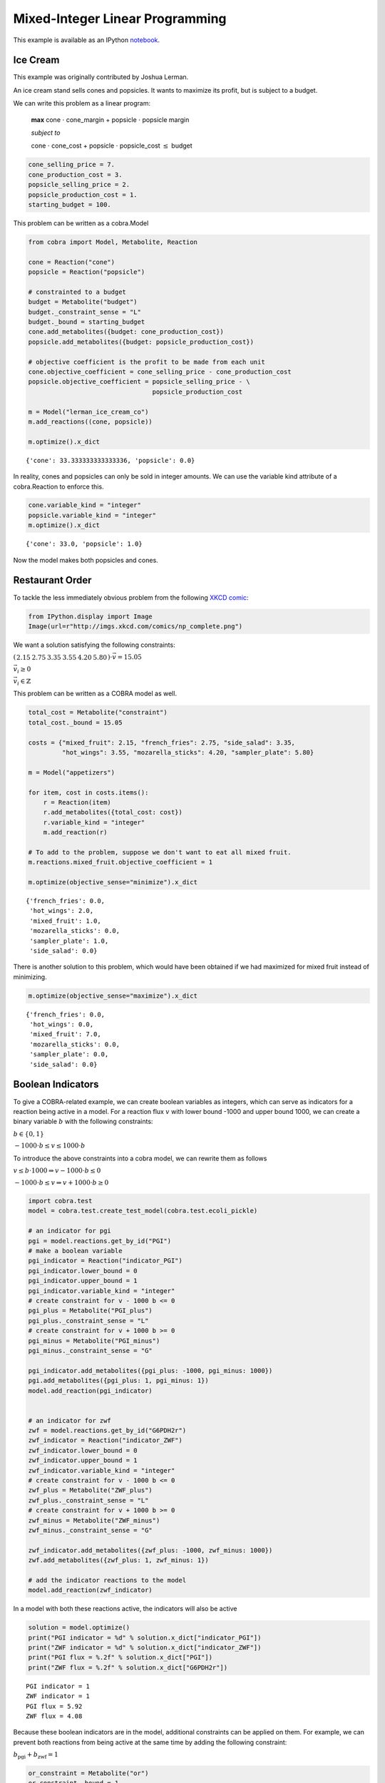 
Mixed-Integer Linear Programming
================================

This example is available as an IPython
`notebook <http://nbviewer.ipython.org/github/opencobra/cobrapy/blob/master/documentation_builder/milp.ipynb>`__.

Ice Cream
---------

This example was originally contributed by Joshua Lerman.

An ice cream stand sells cones and popsicles. It wants to maximize its
profit, but is subject to a budget.

We can write this problem as a linear program:

    **max** cone :math:`\cdot` cone\_margin + popsicle :math:`\cdot`
    popsicle margin

    *subject to*

    cone :math:`\cdot` cone\_cost + popsicle :math:`\cdot`
    popsicle\_cost :math:`\le` budget

.. code:: python

    cone_selling_price = 7.
    cone_production_cost = 3.
    popsicle_selling_price = 2.
    popsicle_production_cost = 1.
    starting_budget = 100.

This problem can be written as a cobra.Model

.. code:: python

    from cobra import Model, Metabolite, Reaction
    
    cone = Reaction("cone")
    popsicle = Reaction("popsicle")
    
    # constrainted to a budget
    budget = Metabolite("budget")
    budget._constraint_sense = "L"
    budget._bound = starting_budget
    cone.add_metabolites({budget: cone_production_cost})
    popsicle.add_metabolites({budget: popsicle_production_cost})
    
    # objective coefficient is the profit to be made from each unit
    cone.objective_coefficient = cone_selling_price - cone_production_cost
    popsicle.objective_coefficient = popsicle_selling_price - \
                                     popsicle_production_cost
    
    m = Model("lerman_ice_cream_co")
    m.add_reactions((cone, popsicle))
    
    m.optimize().x_dict



.. parsed-literal::

    {'cone': 33.333333333333336, 'popsicle': 0.0}



In reality, cones and popsicles can only be sold in integer amounts. We
can use the variable kind attribute of a cobra.Reaction to enforce this.

.. code:: python

    cone.variable_kind = "integer"
    popsicle.variable_kind = "integer"
    m.optimize().x_dict



.. parsed-literal::

    {'cone': 33.0, 'popsicle': 1.0}



Now the model makes both popsicles and cones.

Restaurant Order
----------------

To tackle the less immediately obvious problem from the following `XKCD
comic <http://xkcd.com/287/>`__:

.. code:: python

    from IPython.display import Image
    Image(url=r"http://imgs.xkcd.com/comics/np_complete.png")



.. raw:: html

    <img src="http://imgs.xkcd.com/comics/np_complete.png"/>



We want a solution satisfying the following constraints:

:math:`\left(\begin{matrix}2.15&2.75&3.35&3.55&4.20&5.80\end{matrix}\right) \cdot \vec v = 15.05`

:math:`\vec v_i \ge 0`

:math:`\vec v_i \in \mathbb{Z}`

This problem can be written as a COBRA model as well.

.. code:: python

    total_cost = Metabolite("constraint")
    total_cost._bound = 15.05
    
    costs = {"mixed_fruit": 2.15, "french_fries": 2.75, "side_salad": 3.35,
             "hot_wings": 3.55, "mozarella_sticks": 4.20, "sampler_plate": 5.80}
    
    m = Model("appetizers")
    
    for item, cost in costs.items():
        r = Reaction(item)
        r.add_metabolites({total_cost: cost})
        r.variable_kind = "integer"
        m.add_reaction(r)
    
    # To add to the problem, suppose we don't want to eat all mixed fruit.
    m.reactions.mixed_fruit.objective_coefficient = 1
        
    m.optimize(objective_sense="minimize").x_dict



.. parsed-literal::

    {'french_fries': 0.0,
     'hot_wings': 2.0,
     'mixed_fruit': 1.0,
     'mozarella_sticks': 0.0,
     'sampler_plate': 1.0,
     'side_salad': 0.0}



There is another solution to this problem, which would have been
obtained if we had maximized for mixed fruit instead of minimizing.

.. code:: python

    m.optimize(objective_sense="maximize").x_dict



.. parsed-literal::

    {'french_fries': 0.0,
     'hot_wings': 0.0,
     'mixed_fruit': 7.0,
     'mozarella_sticks': 0.0,
     'sampler_plate': 0.0,
     'side_salad': 0.0}



Boolean Indicators
------------------

To give a COBRA-related example, we can create boolean variables as
integers, which can serve as indicators for a reaction being active in a
model. For a reaction flux :math:`v` with lower bound -1000 and upper
bound 1000, we can create a binary variable :math:`b` with the following
constraints:

:math:`b \in \{0, 1\}`

:math:`-1000 \cdot b \le v \le 1000 \cdot b`

To introduce the above constraints into a cobra model, we can rewrite
them as follows

:math:`v \le b \cdot 1000 \Rightarrow v- 1000\cdot b \le 0`

:math:`-1000 \cdot b \le v \Rightarrow v + 1000\cdot b \ge 0`

.. code:: python

    import cobra.test
    model = cobra.test.create_test_model(cobra.test.ecoli_pickle)
    
    # an indicator for pgi
    pgi = model.reactions.get_by_id("PGI")
    # make a boolean variable
    pgi_indicator = Reaction("indicator_PGI")
    pgi_indicator.lower_bound = 0
    pgi_indicator.upper_bound = 1
    pgi_indicator.variable_kind = "integer"
    # create constraint for v - 1000 b <= 0
    pgi_plus = Metabolite("PGI_plus")
    pgi_plus._constraint_sense = "L"
    # create constraint for v + 1000 b >= 0
    pgi_minus = Metabolite("PGI_minus")
    pgi_minus._constraint_sense = "G"
    
    pgi_indicator.add_metabolites({pgi_plus: -1000, pgi_minus: 1000})
    pgi.add_metabolites({pgi_plus: 1, pgi_minus: 1})
    model.add_reaction(pgi_indicator)
    
    
    # an indicator for zwf
    zwf = model.reactions.get_by_id("G6PDH2r")
    zwf_indicator = Reaction("indicator_ZWF")
    zwf_indicator.lower_bound = 0
    zwf_indicator.upper_bound = 1
    zwf_indicator.variable_kind = "integer"
    # create constraint for v - 1000 b <= 0
    zwf_plus = Metabolite("ZWF_plus")
    zwf_plus._constraint_sense = "L"
    # create constraint for v + 1000 b >= 0
    zwf_minus = Metabolite("ZWF_minus")
    zwf_minus._constraint_sense = "G"
    
    zwf_indicator.add_metabolites({zwf_plus: -1000, zwf_minus: 1000})
    zwf.add_metabolites({zwf_plus: 1, zwf_minus: 1})
    
    # add the indicator reactions to the model
    model.add_reaction(zwf_indicator)

In a model with both these reactions active, the indicators will also be
active

.. code:: python

    solution = model.optimize()
    print("PGI indicator = %d" % solution.x_dict["indicator_PGI"])
    print("ZWF indicator = %d" % solution.x_dict["indicator_ZWF"])
    print("PGI flux = %.2f" % solution.x_dict["PGI"])
    print("ZWF flux = %.2f" % solution.x_dict["G6PDH2r"])

.. parsed-literal::

    PGI indicator = 1
    ZWF indicator = 1
    PGI flux = 5.92
    ZWF flux = 4.08


Because these boolean indicators are in the model, additional
constraints can be applied on them. For example, we can prevent both
reactions from being active at the same time by adding the following
constraint:

:math:`b_\text{pgi} + b_\text{zwf} = 1`

.. code:: python

    or_constraint = Metabolite("or")
    or_constraint._bound = 1
    zwf_indicator.add_metabolites({or_constraint: 1})
    pgi_indicator.add_metabolites({or_constraint: 1})
    
    solution = model.optimize()
    print("PGI indicator = %d" % solution.x_dict["indicator_PGI"])
    print("ZWF indicator = %d" % solution.x_dict["indicator_ZWF"])
    print("PGI flux = %.2f" % solution.x_dict["PGI"])
    print("ZWF flux = %.2f" % solution.x_dict["G6PDH2r"])

.. parsed-literal::

    PGI indicator = 0
    ZWF indicator = 1
    PGI flux = 0.00
    ZWF flux = 3.98

